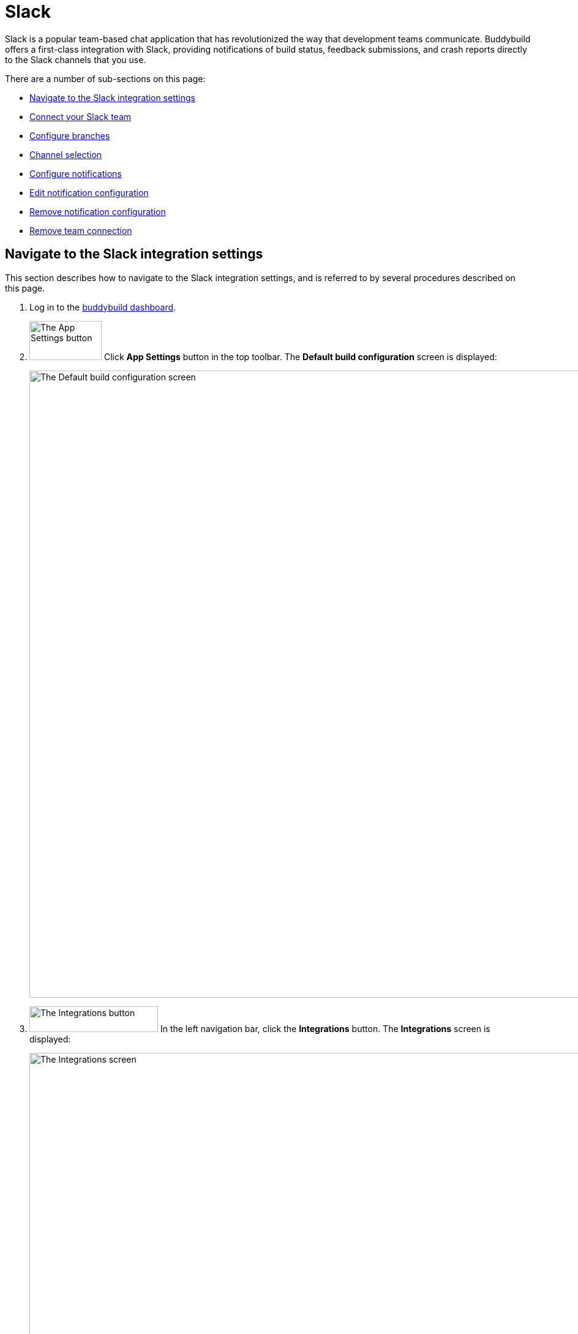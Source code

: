 = Slack

Slack is a popular team-based chat application that has revolutionized
the way that development teams communicate. Buddybuild offers a
first-class integration with Slack, providing notifications of build
status, feedback submissions, and crash reports directly to the Slack
channels that you use.

There are a number of sub-sections on this page:

- <<navigate>>
- <<connect>>
- <<branches>>
- <<channel>>
- <<notifications>>
- <<editing>>
- <<remove_config>>
- <<remove_connection>>

[[navigate]]
== Navigate to the Slack integration settings

This section describes how to navigate to the Slack integration
settings, and is referred to by several procedures described on this
page.

. Log in to the link:https://dashboard.buddybuild.com/[buddybuild
  dashboard].

. image:../builds/img/button-app_settings.png["The App Settings button",
  118, 64, role="right"]
  Click **App Settings** button in the top toolbar. The **Default build
  configuration** screen is displayed:
+
image:img/screen-build_settings.png["The Default build configuration
screen", 1280, 1024, role="frame"]

. image:img/button-integrations.png["The Integrations button", 210, 42,
  role="right"]
  In the left navigation bar, click the **Integrations** button. The
  **Integrations** screen is displayed:
+
image:img/screen-integrations.png["The Integrations screen", 1280,734,
role="frame"]

. image:img/button-slack.png["The Slack button", 210, 32, role="right"]
  In the left navigation bar, click the **Slack** button. The **Slack**
  screen is displayed:
+
image:img/screen-slack-unconfigured.png["The Slack screen", 1280, 734,
role="frame"]
+
If you have previously configured Slack, you might instead see:
+
image:img/screen-slack-configured.png["The Slack screen with existing
configuration", 1280, 1024, role="frame"]


[[connect]]
== Connect your Slack team

These steps describe how to establish a connection between buddybuild
and a specific Slack team. You can create as many Slack team connections
as required.

. <<navigate>>

. image:img/button-connect_with_slack.png["The Connect with Slack
  button", 154, 42, role="right"]
  If you do not have an existing Slack connection, click the **Connect
  with Slack** button.
+
image:img/tab-slack-connected_teams.png["The Connected teams tab", 237,
63, role="right"]
image:img/button-add_new.png["The Add new button", 89, 30, role="right"]
If you do have an existing Slack connection, click the **Connected
teams** tab and then the **Add new** button.

. When you are not logged in to Slack, the **Slack authentication**
screen is displayed:
+
image:img/screen-slack-login.png["The Slack authentication screen",
1280, 1024, role="frame"]
+
Enter your Slack team, email address, and then password to login to
Slack.

. Once you are logged in to Slack, the **Slack authorization** screen
is displayed:
+
image:img/screen-slack-authorize.png["The Slack authorization screen",
1280, 568, role="frame"]

. image:img/button-slack-authorize.png["The Slack authorize button",
  200, 36, role="right"]
  Here, you are giving permission to buddybuild to connect to your Slack
  team and send notifications to your channels. Click the **Authorize**
  button. The **Slack** screen is displayed again, showing the
  **configuration** tabs:
+
image:img/screen-slack-configure_slack-connected.png["The Slack Screen
with initial all branches configuration", 1280, 734, role="frame"]

At this point, the initial connection process is complete! By default, a
configuration panel for **All branches** is opened; continue with the
<<channel>> section.


[[branches]]
== Configure branches

This section describes how to configure buddybuild's Slack integration
for branches, including for <<all>>, <<specific,specific branches>>, or
<<pattern,patterns that can match branches and/or tags>>.


[[all]]
=== All branches

You can configure notifications for all branches.

. <<navigate>>

. image:img/button-slack-add_new.png["The Add new button", 89, 30,
  role="right"]
  You can configure buddybuild notifications for all branches of your
  application, or you can configure notifications for a
  <<per-branch,specific branch>>.
  Click the appropriate **Add new** button. The **Slack** screen is
  displayed, which now includes the **All branches** notifications
  configuration panel:
+
image:img/panel-slack-all_branches-unconfigured.png["The All branches
notifications configuration panel", 900, 446, role="frame"]

. Continue with <<channel>>.


[[per-branch]]
=== Branch specification

You can configure notifications for a specific branch, or a pattern that
can match branches and/or tags.

. <<navigate>>

. image:img/button-slack-add_new.png["The Add new button", 89, 30,
  role="right"]
  Click the **Add new** button beside the **Notifications for specific
branches** subheading.
+
You can <<specific>> which configures notifications for one branch, or
<<pattern>> which configures notifications for any matching branches or
tags.


[[specific]]
==== Choose a specific branch

. Click the **Choose a specific branch** tab. The **Specific Branch
  selection** screen is displayed:
+
image:img/screen-choose_branch-specific.png["The Specific Branch selection
screen", 1280, 484, role="frame"]

. If you have many branches, click the **branch filter field** and enter
the name of the desired branch (or portion thereof); the list of
branches displays only matching branches.

. image:img/button-add.png["The Branch add button", 46, 30, role="right"]
  Move your pointer over the branch you want to choose. An **Add**
  button appears at the right of the row. Click the **Add** button.
  The **Slack** screen is displayed, which now includes a
  branch-specific notifications configuration panel:
+
image:img/panel-slack-specific_branch-unconfigured.png["A
branch-specific notification configuration panel", 900, 232,
role="frame"]

. Continue with <<channel>>.


[[pattern]]
==== Define a pattern to match

. Click the **Define a pattern to match** tab.  The **Branch pattern
  selection** screen is displayed:
+
image:img/screen-choose_branch-pattern.png["The Branch pattern selection
screen", 1280, 484, role="frame"]

. Click the **branch filter field** and enter the pattern that the
desired branches should match; the list of branches displays only
matching branches.

. By default, the pattern applies to both tags and branches. You can
choose to apply the pattern to **Tags only**, or to **Branches only**.
Click the appropriate checkbox. The list of branches updates
accordingly.

. image:img/button-create.png["The Create button", 61, 40, role="right"]
  Click the **Create** button. The **Slack** screen is displayed, which
  now includes a pattern-specific notifications configuration panel:
+
image:img/panel-slack-pattern-unconfigured.png["A
pattern-specific notifications configuration panel", 900, 232,
role="frame"]

. Continue with <<channel>>.


[[channel]]
== Channel selection

This section describes how to select the Slack channel to which
buddybuild should send notifications.

. image:img/button-slack-channel_dropdown.png["The Channel selection
  dropdown", 208, 46, role="right"]
  In the appropriate notifications configuration panel,
  click the **Channel selection** dropdown. The **Channel selection
  menu** is displayed.
+
[NOTE]
If your team uses many Slack channels, you might notice a delay before
the **Channel selection menu** is ready.

. image:img/dropdown-slack-channel.png["The Channel selection menu",
  219, 187, role="right"]
  Select the channel to which buddybuild should send notifications. The
  **Notifications configuration** tabs become enabled:
+
image:img/tab-notifications-build.png["The Build tab", 598, 193,
role="frame"]

At this point, you can adjust the configuration for **Build**,
**Deployment**, and **Feedback** notifications. Click the associated tab
to display and adjust those specific settings.


[[notifications]]
== Configure notifications

This section describes the available kinds of notifications and their
options.


[[build]]
=== Build notifications

image:img/tab-notifications-build.png["The Build tab", 598, 193,
role="frame"]

On the **Build** tab, the following notification configuration options
are available:

- image:img/dropdown-notifications-build_success.png["The Build success
  menu", 231, 132, role="right"]
  **Build success**: You can choose to receive buddybuild notifications
  for:
+
--
- **All successful builds**: whenever your application builds
  successfully.

- **Only when the build gets fixed**: for the first successful build
  after one or more build failures.

- **None**: no notifications for build success are sent.
--

- image:img/dropdown-notifications-build_failures.png["The Build
  failures menu", 231, 132, role="right"]
  **Build failures**: You can choose to receive buddybuild notifications
  for:
+
--
- **All build failures**: whenever your application fails to build
  successfully.

- **Only when the build breaks**: for the first failed build after one
  or more successful builds.

- **None**: no notifications for build failures are sent.
--

- **Xcode updates**: Click the toggle button to enable/disable
  notifications whenever buddybuild makes a new version of Xcode
  available.
+
[NOTE]
This option is only available for **All branches**. It is not available
for specific-branch or pattern-specific configuration.


[[deployment]]
=== Deployment notifications

image:img/tab-notifications-deployment.png["The Deployment tab", 598, 240,
role="frame"]

[NOTE]
Deployment notifications are only available for **All branches**. They
are not available for specific-branch or pattern-specific configuration.

Click the associated toggle button to adjust these notification
configuration options:

- **User failed to install a build**: when enabled, receive a
  notification whenever a test user fails to install a build.

- **Device added to Apple account**: when enabled, receive a
  notification whenever a new device is associated with your iTunes
  Connect account.

- **Failed upload to App Store**: when enabled, receive a notification
  when buddybuild's attempt to upload a build to iTunes Connect fails
  for any reason.

- **Tester unsubscribed from a deployment group**: when enabled, receive a
  notification when one of your test users elects to stop receiving
  announcements of new builds.


[[feedback]]
=== Feedback notifications

image:img/tab-notifications-feedback.png["The Feedback tab", 598, 240,
role="frame"]

- **User Feedback**: Click the toggle button to enable/disable
  notifications whenever a test users sends feedback about your
  application.

- image:img/dropdown-notifications-crash_reports.png["The Crash reports
  menu", 231, 132, role="right"]
  **Crash reports**: You can choose to receive buddybuild notifications
  for:
+
--
- **All crash reports**: whenever your application crashes on a test
  user's device.

- **New crash report types**: for new types of crashes that have not
  previously been reported.

- **None**: no notifications for application crashes are sent.
--


[[editing]]
== Edit notification configuration

Individual notification settings can be adjusted at any time.
Adjustments take effect immediately for all future notifications.


=== All branches

You can only adjust individual settings in the **all branches** panel,
or that <<remove_config>>; there are no other editing options.


=== Branch-specific notifications

Once branch-specific notifications settings are established, it is not
possible to adjust which branch they apply to. If you need to accomplish
this, create branch-specific settings for the "new" branch and then
remove the original branch-specific settings. See <<per-branch>> and
<<remove_config>> for details.


=== Pattern-specific notifications

image:img/button-pencil.png["The pencil button", 45, 47, role="right"]
You can adjust the pattern for pattern-specific notification settings,
by clicking the **Pencil** icon in the at the top right of the
appropriate panel. The **Edit branch pattern** screen is displayed:

image:img/screen-edit_branch_pattern.png["The Edit branch pattern
screen", 1280, 354, role="frame"]

image:img/button-save.png["The Save button", 51, 40, role="right"]
Adjust the pattern as necessary (see <<pattern>> for more details), then
click the **Save** button.


[[remove_config]]
== Remove notification configuration

image:img/button-trashcan.png["The Trashcan icon", 57, 47, role="right"]
When you need to remove notification configuration settings,
for all branches, specific branches, or pattern-specific branches or
tags, click the **Trashcan** icon at the top right of the appropriate
panel. The panel is removed, and notifications based on the removed
configuration cease immediately.


[[remove_connection]]
== Remove team connection

To remove a team connection, there are several steps:

. Visit your team's **Manage Apps** page on Slack. The URL looks like:
+
[source,bash]
https://team.slack.com/apps/manage
+
Replace `team` with the name of your team. You should see a page that
looks similar to this:
+
image:img/screen-slack-manage_apps.png["The Manage Apps screen on
Slack", 1280, 1024, role="frame"]

. Click the **buddybuild** app name. The **App authorizations** page is
displayed:
+
image:img/screen-slack-app_authorizations.png["The App authorizations
screen on Slack", 1280, 1024, role="frame"]

. image:img/button-slack-remove_app.png["Slack's Remove App button",
114, 36, role="right"]
  Click the **Remove App** button to remove the buddybuild app from your
  Slack team. A confirmation dialog appears:
+
image:img/dialog-slack-confirm_app_removal.png["The Slack app removal
confirmation dialog", 444, 183]
+
Click the **Remove App** button in the dialog. The **App
authorizations** screen updates to indicate that the buddybuild app no
longer has any authorizations:
+
image:img/screen-slack-app_authorizations-none.png["The App
authorizations screen, with no authorizations", 1280, 1024,
role="frame"]

. <<navigate>>

. image:img/tab-slack-connected_teams.png["The Connected Teams
tab", 237, 63, role="right"]
  Click the **Connected teams** tab. The **Connected teams** screen is
  displayed:
+
image:img/screen-slack-connected_teams-revoked.png["The Connected Teams
screen showing the removed app", 1280, 734, role="frame"]

. image:img/buttons-slack-reconnect-delete.png["The buttons for dealing
with revoked Slack teams, re-connect or delete", 90, 62, role="right"]
  The warning banner indicates that the team connection has been
  revoked.
+
If you want to undo the removal, click the **Re-connect** button; the
<<connect>> process begins.
+
Otherwise, click the **Delete** button to remove the team connection
from buddybuild.
